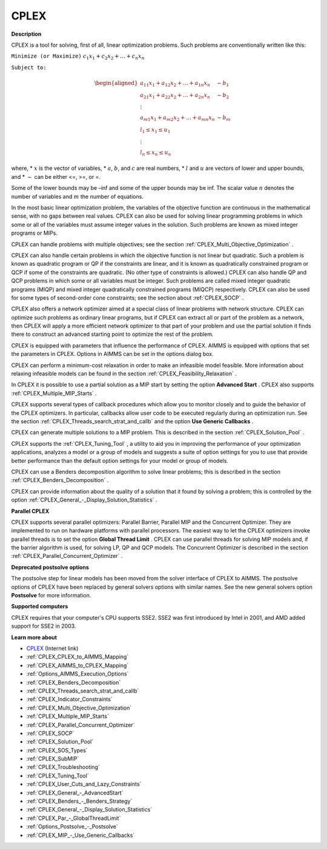 CPLEX
==========

**Description** 

CPLEX is a tool for solving, first of all, linear optimization problems. Such problems are conventionally written like this:



``Minimize (or Maximize)`` :math:`c_{1}x_{1} + c_{2}x_{2} + \ldots + c_{n}x_{n}`

``Subject to:`` 

.. math::

   \begin{aligned}
   a_{11}x_{1} + a_{12}x_{2} + \ldots + a_{1n}x_{n} &\sim b_1 \\
   a_{21}x_{1} + a_{22}x_{2} + \ldots + a_{2n}x_{n} &\sim b_2 \\
   \vdots \\
   a_{m1}x_{1} + a_{m2}x_{2} + \ldots + a_{mn}x_{n} &\sim b_m \\
   l_1 \leq x_1 \leq u_1 \\
   \vdots \\
   l_n \leq x_n \leq u_n
   \end{aligned}

where,
* :math:`x` is the vector of variables,
* :math:`a`, :math:`b`, and :math:`c` are real numbers,
* :math:`l` and :math:`u` are vectors of lower and upper bounds, and
* :math:`\sim` can be either <=, >=, or =.

Some of the lower bounds may be –inf and some of the upper bounds may be inf. The scalar value :math:`n` denotes the number of variables and :math:`m` the number of equations.

In the most basic linear optimization problem, the variables of the objective function are continuous in the mathematical sense, with no gaps between real values. CPLEX can also be used for solving linear programming problems in which some or all of the variables must assume integer values in the solution. Such problems are known as mixed integer programs or MIPs.

CPLEX can handle problems with multiple objectives; see the section :ref:`CPLEX_Multi_Objective_Optimization` .

CPLEX can also handle certain problems in which the objective function is not linear but quadratic. 
Such a problem is known as quadratic program or QP if the constraints are linear, and it is known as quadratically constrained program or QCP if some of the constraints are quadratic. 
(No other type of constraints is allowed.) 
CPLEX can also handle QP and QCP problems in which some or all variables must be integer. Such problems are called mixed integer quadratic programs (MIQP) and mixed integer quadratically constrained programs (MIQCP) respectively. 
CPLEX can also be used for some types of second-order cone constraints; see the section about :ref:`CPLEX_SOCP` .

CPLEX also offers a network optimizer aimed at a special class of linear problems with network structure. 
CPLEX can optimize such problems as ordinary linear programs, but if CPLEX can extract all or part of the problem as a network, 
then CPLEX will apply a more efficient network optimizer to that part of your problem and use the partial solution it finds there to construct an advanced starting point to optimize the rest of the problem.

CPLEX is equipped with parameters that influence the performance of CPLEX. 
AIMMS is equipped with options that set the parameters in CPLEX. 
Options in AIMMS can be set in the options dialog box.

CPLEX can perform a minimum-cost relaxation in order to make an infeasible model feasible. 
More information about relaxing infeasible models can be found in the section :ref:`CPLEX_Feasibility_Relaxation` .

In CPLEX it is possible to use a partial solution as a MIP start by setting the option **Advanced Start** . 
CPLEX also supports :ref:`CPLEX_Multiple_MIP_Starts` .

CPLEX supports several types of callback procedures which allow you to monitor closely and to guide the behavior of the CPLEX optimizers. 
In particular, callbacks allow user code to be executed regularly during an optimization run. 
See the section :ref:`CPLEX_Threads_search_strat_and_callb`  and the option **Use Generic Callbacks** .

CPLEX can generate multiple solutions to a MIP problem. 
This is described in the section :ref:`CPLEX_Solution_Pool` .

CPLEX supports the :ref:`CPLEX_Tuning_Tool` , a utility to aid you in improving the performance of your optimization applications, 
analyzes a model or a group of models and suggests a suite of option settings for you to use that provide better performance than the default option settings for your model or group of models.

CPLEX can use a Benders decomposition algorithm to solve linear problems; 
this is described in the section :ref:`CPLEX_Benders_Decomposition` .

CPLEX can provide information about the quality of a solution that it found by solving a problem; 
this is controlled by the option :ref:`CPLEX_General_-_Display_Solution_Statistics` .

**Parallel CPLEX** 

CPLEX supports several parallel optimizers: Parallel Barrier, Parallel MIP and the Concurrent Optimizer. 
They are implemented to run on hardware platforms with parallel processors. 
The easiest way to let the CPLEX optimizers invoke parallel threads is to set the option **Global Thread Limit** . 
CPLEX can use parallel threads for solving MIP models and, if the barrier algorithm is used, for solving LP, QP and QCP models. 
The Concurrent Optimizer is described in the section :ref:`CPLEX_Parallel_Concurrent_Optimizer` .

**Deprecated postsolve options** 

The postsolve step for linear models has been moved from the solver interface of CPLEX to AIMMS. The postsolve options of CPLEX have been replaced by general solvers options with similar names. See the new general solvers option **Postsolve**  for more information.



**Supported computers** 

CPLEX requires that your computer's CPU supports SSE2. SSE2 was first introduced by Intel in 2001, and AMD added support for SSE2 in 2003.



**Learn more about** 

*	`CPLEX <https://www.ibm.com/products/ilog-cplex-optimization-studio/>`_ (Internet link)
*	:ref:`CPLEX_CPLEX_to_AIMMS_Mapping`  
*	:ref:`CPLEX_AIMMS_to_CPLEX_Mapping`  
*	:ref:`Options_AIMMS_Execution_Options`  
*	:ref:`CPLEX_Benders_Decomposition` 
*	:ref:`CPLEX_Threads_search_strat_and_callb` 
*	:ref:`CPLEX_Indicator_Constraints` 
*	:ref:`CPLEX_Multi_Objective_Optimization` 
*	:ref:`CPLEX_Multiple_MIP_Starts` 
*	:ref:`CPLEX_Parallel_Concurrent_Optimizer` 
*	:ref:`CPLEX_SOCP` 
*	:ref:`CPLEX_Solution_Pool` 
*	:ref:`CPLEX_SOS_Types` 
*	:ref:`CPLEX_SubMIP` 
*	:ref:`CPLEX_Troubleshooting` 
*	:ref:`CPLEX_Tuning_Tool` 
*	:ref:`CPLEX_User_Cuts_and_Lazy_Constraints` 
*	:ref:`CPLEX_General_-_AdvancedStart` 
*	:ref:`CPLEX_Benders_-_Benders_Strategy`  
*	:ref:`CPLEX_General_-_Display_Solution_Statistics`  
*	:ref:`CPLEX_Par_-_GlobalThreadLimit` 
*	:ref:`Options_Postsolve_-_Postsolve` 
*	:ref:`CPLEX_MIP_-_Use_Generic_Callbacks` 
